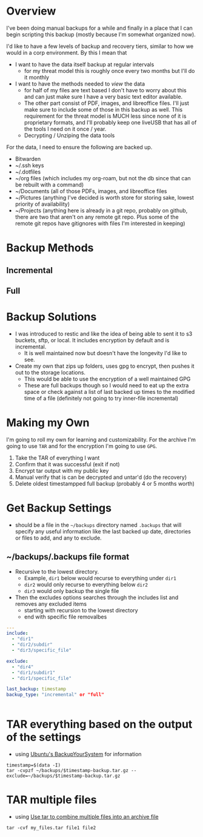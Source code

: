 
* Overview
I've been doing manual backups for a while and finally in a place that I can begin scripting this backup (mostly because I'm somewhat organized now).

I'd like to have a few levels of backup and recovery tiers, similar to how we would in a corp environment. By this I mean that 
- I want to have the data itself backup at regular intervals 
  - for my threat model this is roughly once every two months but I'll do it monthly
- I want to have the methods needed to /view/ the data
  - for half of my files are text based I don't have to worry about this and can just make sure I have a very basic text editor available. 
  - The other part consist of PDF, images, and libreoffice files. I'll just make sure to include some of those in this backup as well. This requirement for the threat model is MUCH less since none of it is proprietary formats, and I'll probably keep one liveUSB that has all of the tools I need on it once / year.
  - Decrypting / Unziping the data tools

For the data, I need to ensure the following are backed up.

- Bitwarden
- ~/.ssh keys 
- ~/.dotfiles 
- ~/org files (which includes my org-roam, but not the db since that can be rebuilt with a command)
- ~/Documents (all of those PDFs, images, and libreoffice files
- ~/Pictures (anything I've decided is worth store for storing sake, lowest priority of availability)
- ~/Projects (anything here is already in a git repo, probably on github, there are two that aren't on any remote git repo. Plus some of the remote git repos have gitignores with files I'm interested in keeping)

* Backup Methods

** Incremental 

** Full

* Backup Solutions 

- I was introduced to restic and like the idea of being able to sent it to s3 buckets, sftp, or local. It includes encryption by default and is incremental. 
  - It is well maintained now but doesn't have the longevity I'd like to see.
- Create my own that zips up folders, uses gpg to encrypt, then pushes it out to the storage locations. 
  - This would be able to use the encryption of a well maintained GPG
  - These are full backups though so I would need to eat up the extra space or check against a list of last backed up times to the modified time of a file (definitely not going to try inner-file incremental)

* Making my Own
I'm going to roll my own for learning and customizability. 
For the archive I'm going to use ~TAR~ and for the encryption I'm going to use ~GPG~.

1. Take the TAR of everything I want
2. Confirm that it was successful (exit if not)
3. Encrypt tar output with my public key
4. Manual verify that is can be decrypted and untar'd (do the recovery)
5. Delete oldest timestampped full backup (probably 4 or 5 months worth)


* Get Backup Settings
- should be a file in the ~~/backups~ directory named ~.backups~ that will specify any useful information like the last backed up date, directories or files to add, and any to exclude.

** ~/backups/.backups file format
- Recursive to the lowest directory.
  - Example, ~dir1~ below would recurse to everything under ~dir1~
  - ~dir2~ would only recurse to everything below ~dir2~
  - ~dir3~ would only backup the single file

- Then the excludes options searches through the includes list and removes any excluded items
  - starting with recursion to the lowest directory
  - end with specific file removalbes


#+BEGIN_SRC yaml
---
include:
  - "dir1"
  - "dir2/subdir"
  - "dir3/specific_file"

exclude:
  - "dir4"
  - "dir1/subdir1"
  - "dir1/specific_file"

last_backup: timestamp
backup_type: "incremental" or "full"


#+END_SRC


* TAR everything based on the output of the settings
- using [[https://help.ubuntu.com/community/BackupYourSystem/TAR][Ubuntu's BackupYourSystem]] for information

#+BEGIN_SRC shell
timestamp=$(data -I)
tar -cvpzf ~/backups/$timestamp-backup.tar.gz --exclude=~/backups/$timestamp-backup.tar.gz 
#+END_SRC

* TAR multiple files 
- using [[https://kb.iu.edu/d/acfi][Use tar to combine multiple files into an archive file]]

#+BEGIN_SRC shell
tar -cvf my_files.tar file1 file2
#+END_SRC
